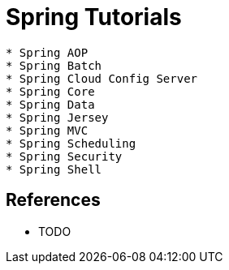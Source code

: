 = Spring Tutorials

-----------------------
* Spring AOP
* Spring Batch
* Spring Cloud Config Server
* Spring Core
* Spring Data
* Spring Jersey
* Spring MVC
* Spring Scheduling
* Spring Security
* Spring Shell
-----------------------

== References
* TODO